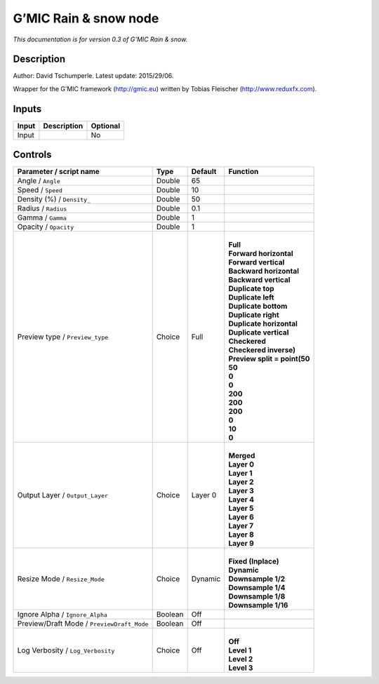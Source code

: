 .. _eu.gmic.Rainsnow:

G’MIC Rain & snow node
======================

*This documentation is for version 0.3 of G’MIC Rain & snow.*

Description
-----------

Author: David Tschumperle. Latest update: 2015/29/06.

Wrapper for the G’MIC framework (http://gmic.eu) written by Tobias Fleischer (http://www.reduxfx.com).

Inputs
------

+-------+-------------+----------+
| Input | Description | Optional |
+=======+=============+==========+
| Input |             | No       |
+-------+-------------+----------+

Controls
--------

.. tabularcolumns:: |>{\raggedright}p{0.2\columnwidth}|>{\raggedright}p{0.06\columnwidth}|>{\raggedright}p{0.07\columnwidth}|p{0.63\columnwidth}|

.. cssclass:: longtable

+--------------------------------------------+---------+---------+--------------------------------+
| Parameter / script name                    | Type    | Default | Function                       |
+============================================+=========+=========+================================+
| Angle / ``Angle``                          | Double  | 65      |                                |
+--------------------------------------------+---------+---------+--------------------------------+
| Speed / ``Speed``                          | Double  | 10      |                                |
+--------------------------------------------+---------+---------+--------------------------------+
| Density (%) / ``Density_``                 | Double  | 50      |                                |
+--------------------------------------------+---------+---------+--------------------------------+
| Radius / ``Radius``                        | Double  | 0.1     |                                |
+--------------------------------------------+---------+---------+--------------------------------+
| Gamma / ``Gamma``                          | Double  | 1       |                                |
+--------------------------------------------+---------+---------+--------------------------------+
| Opacity / ``Opacity``                      | Double  | 1       |                                |
+--------------------------------------------+---------+---------+--------------------------------+
| Preview type / ``Preview_type``            | Choice  | Full    | |                              |
|                                            |         |         | | **Full**                     |
|                                            |         |         | | **Forward horizontal**       |
|                                            |         |         | | **Forward vertical**         |
|                                            |         |         | | **Backward horizontal**      |
|                                            |         |         | | **Backward vertical**        |
|                                            |         |         | | **Duplicate top**            |
|                                            |         |         | | **Duplicate left**           |
|                                            |         |         | | **Duplicate bottom**         |
|                                            |         |         | | **Duplicate right**          |
|                                            |         |         | | **Duplicate horizontal**     |
|                                            |         |         | | **Duplicate vertical**       |
|                                            |         |         | | **Checkered**                |
|                                            |         |         | | **Checkered inverse)**       |
|                                            |         |         | | **Preview split = point(50** |
|                                            |         |         | | **50**                       |
|                                            |         |         | | **0**                        |
|                                            |         |         | | **0**                        |
|                                            |         |         | | **200**                      |
|                                            |         |         | | **200**                      |
|                                            |         |         | | **200**                      |
|                                            |         |         | | **0**                        |
|                                            |         |         | | **10**                       |
|                                            |         |         | | **0**                        |
+--------------------------------------------+---------+---------+--------------------------------+
| Output Layer / ``Output_Layer``            | Choice  | Layer 0 | |                              |
|                                            |         |         | | **Merged**                   |
|                                            |         |         | | **Layer 0**                  |
|                                            |         |         | | **Layer 1**                  |
|                                            |         |         | | **Layer 2**                  |
|                                            |         |         | | **Layer 3**                  |
|                                            |         |         | | **Layer 4**                  |
|                                            |         |         | | **Layer 5**                  |
|                                            |         |         | | **Layer 6**                  |
|                                            |         |         | | **Layer 7**                  |
|                                            |         |         | | **Layer 8**                  |
|                                            |         |         | | **Layer 9**                  |
+--------------------------------------------+---------+---------+--------------------------------+
| Resize Mode / ``Resize_Mode``              | Choice  | Dynamic | |                              |
|                                            |         |         | | **Fixed (Inplace)**          |
|                                            |         |         | | **Dynamic**                  |
|                                            |         |         | | **Downsample 1/2**           |
|                                            |         |         | | **Downsample 1/4**           |
|                                            |         |         | | **Downsample 1/8**           |
|                                            |         |         | | **Downsample 1/16**          |
+--------------------------------------------+---------+---------+--------------------------------+
| Ignore Alpha / ``Ignore_Alpha``            | Boolean | Off     |                                |
+--------------------------------------------+---------+---------+--------------------------------+
| Preview/Draft Mode / ``PreviewDraft_Mode`` | Boolean | Off     |                                |
+--------------------------------------------+---------+---------+--------------------------------+
| Log Verbosity / ``Log_Verbosity``          | Choice  | Off     | |                              |
|                                            |         |         | | **Off**                      |
|                                            |         |         | | **Level 1**                  |
|                                            |         |         | | **Level 2**                  |
|                                            |         |         | | **Level 3**                  |
+--------------------------------------------+---------+---------+--------------------------------+
